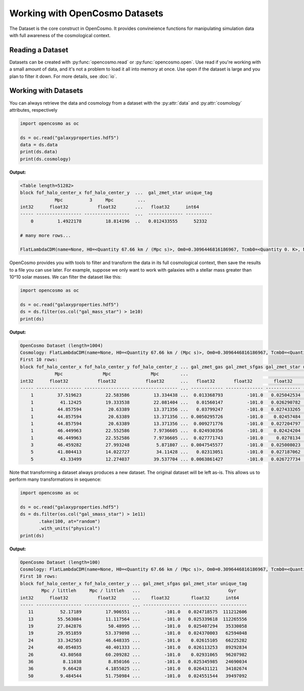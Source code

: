 Working with OpenCosmo Datasets
===============================

The Dataset is the core construct in OpenCosmo. It provides convineience functions for manipulating simulation data with full awareness of the cosmological context.

Reading a Dataset
------------------

Datasets can be created with :py:func:`opencosmo.read` or :py:func:`opencosmo.open`. Use read if you're working with a small amount of data, and it's not a problem to load it all into memory at once. Use open if the dataset is large and you plan to filter it down. For more details, see :doc:`io`.

Working with Datasets
---------------------

You can always retrieve the data and cosmology from a dataset with the :py:attr:`data` and :py:attr:`cosmology` attributes, respectively

.. code-block:: python

   import opencosmo as oc

   ds = oc.read("galaxyproperties.hdf5")
   data = ds.data
   print(ds.data)
   print(ds.cosmology)

**Output:**

.. code-block:: text

   <Table length=51282>
   block fof_halo_center_x fof_halo_center_y  ...  gal_zmet_star unique_tag
                Mpc          3     Mpc         ...                     
   int32      float32           float32       ...   float32      int64
   ----- ----------------- -----------------  ...  ------------- ----------
       0         1.4922178         18.814196  ..   0.012433555      52332

   # many more rows...

   FlatLambdaCDM(name=None, H0=<Quantity 67.66 km / (Mpc s)>, Om0=0.3096446816186967, Tcmb0=<Quantity 0. K>, Neff=3.04, m_nu=None, Ob0=0.04897468161869667)

OpenCosmo provides you with tools to filter and transform the data in its full cosmological context, then save the results to a file you can use later. For example, suppose we only want to work with galaxies with a stellar mass greater than 10^10 solar masses. We can filter the dataset like this:

.. code-block:: python

   import opencosmo as oc

   ds = oc.read("galaxyproperties.hdf5")
   ds = ds.filter(os.col("gal_mass_star") > 1e10)
   print(ds)


**Output:**

.. code-block:: text

   OpenCosmo Dataset (length=1004)
   Cosmology: FlatLambdaCDM(name=None, H0=<Quantity 67.66 km / (Mpc s)>, Om0=0.3096446816186967, Tcmb0=<Quantity 0. K>, Neff=3.04, m_nu=None, Ob0=0.04897468161869667)
   First 10 rows:
   block fof_halo_center_x fof_halo_center_y fof_halo_center_z ... gal_zmet_gas gal_zmet_sfgas gal_zmet_star unique_tag
                Mpc               Mpc               Mpc        ...                                              Gyr
   int32      float32           float32           float32      ...   float32       float32        float32      int64
   ----- ----------------- ----------------- ----------------- ... ------------ -------------- ------------- ----------
       1         37.519623         22.583586         13.334438 ...  0.013368793         -101.0   0.025042534   36743270
       1          41.12425         19.333538         22.081404 ...   0.01560147         -101.0   0.026290782   45142210
       1         44.857594          20.63389         13.371356 ...   0.03799247         -101.0   0.027433265   46191772
       1         44.857594          20.63389         13.371356 ... 0.0050295726         -101.0    0.02457484   46191772
       1         44.857594          20.63389         13.371356 ...  0.009271776         -101.0   0.027204797   46191772
       1         46.449963         22.552586         7.9736605 ...  0.024930356         -101.0    0.02424204   52461622
       1         46.449963         22.552586         7.9736605 ...  0.027771743         -101.0     0.0278134   52461622
       3         46.459282         27.993248          5.871807 ... 0.0047545577         -101.0   0.025008023   54061116
       5         41.804413         14.022727          34.11428 ...   0.02313051         -101.0   0.027187062   40387798
       5          43.33499         12.274037         39.537704 ... 0.0063861427         -101.0   0.026727734   50881802


Note that transforming a dataset always produces a new dataset. The original dataset will be left as-is. This allows us to perform many transformations in sequence:

.. code-block:: python

   import opencosmo as oc

   ds = oc.read("galaxyproperties.hdf5")
   ds = ds.filter(os.col("gal_smass_star") > 1e11)
          .take(100, at="random")
          .with_units("physical")
   print(ds)

**Output:**

.. code-block:: text

   OpenCosmo Dataset (length=100)
   Cosmology: FlatLambdaCDM(name=None, H0=<Quantity 67.66 km / (Mpc s)>, Om0=0.3096446816186967, Tcmb0=<Quantity 0. K>, Neff=3.04, m_nu=None, Ob0=0.04897468161869667)
   First 10 rows:
   block fof_halo_center_x fof_halo_center_y ... gal_zmet_sfgas gal_zmet_star unique_tag
           Mpc / littleh     Mpc / littleh   ...                                 Gyr
   int32      float32           float32      ...    float32        float32      int64
   ----- ----------------- ----------------- ... -------------- ------------- ----------
      11          52.17189         17.906551 ...         -101.0   0.024718575  111212606
      13         55.563084         11.117564 ...         -101.0   0.025339618  112265556
      19         27.842876          50.48995 ...         -101.0   0.025407294   35330058
      19         29.951859         53.379898 ...         -101.0   0.024370003   62594048
      24         33.342503         46.648335 ...         -101.0    0.02615105   66225282
      24         40.054035         40.401333 ...         -101.0   0.026113253   89292834
      26          43.80568         60.209282 ...         -101.0    0.02931065   96207982
      36           8.11038          8.850166 ...         -101.0   0.025345985   24690034
      36           9.66428         4.1855025 ...         -101.0   0.026431121   34102674
      50          9.484544         51.750984 ...         -101.0   0.024551544   39497092



 
